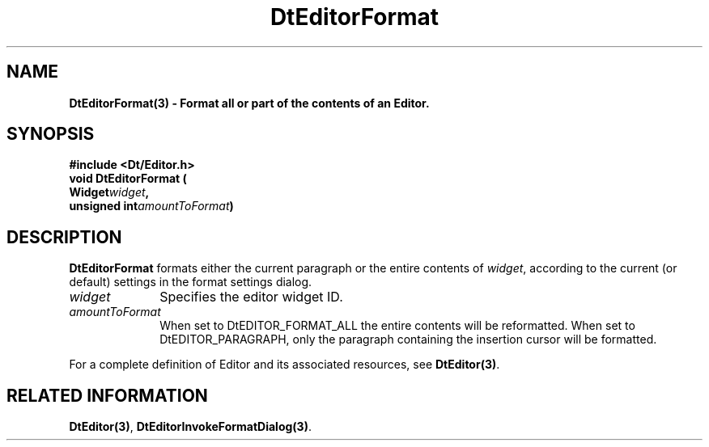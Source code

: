 .\" **
.\" ** (c) Copyright 1994 Hewlett-Packard Company
.\" ** (c) Copyright 1994 International Business Machines Corp.
.\" ** (c) Copyright 1994 Novell, Inc.
.\" ** (c) Copyright 1994 Sun Microsystems, Inc.
.\" **
.TH DtEditorFormat 3 ""
.BH "3 May - 1994"
.SH NAME
\fBDtEditorFormat(3) \- Format all or part of the contents of an
Editor.\fP
.iX "DtEditorFormat"
.iX "DtEditor functions" "DtEditorFormat"
.sp .5
.SH SYNOPSIS
\fB
\&#include <Dt/Editor.h>
.sp .5
void DtEditorFormat (
.ta	0.75i 1.75i
.br
	Widget	\fIwidget\fP,
.br
	unsigned int	\fIamountToFormat\fP)
.fi
\fP
.SH DESCRIPTION
\fBDtEditorFormat\fP formats either the current paragraph
or the entire contents of \fIwidget\fP,
according to the current (or default) settings in the
format settings dialog.
.sp .5
.IP "\fIwidget\fP" 1.00i
Specifies the editor widget ID.
.sp .5
.IP "\fIamountToFormat\fP" 1.00i
When set to DtEDITOR_FORMAT_ALL the entire contents will be
reformatted.  When set to DtEDITOR_PARAGRAPH, only the paragraph
containing the insertion cursor will be formatted.
.sp .5
.PP
For a complete definition of Editor and its associated resources, see
\fBDtEditor(3)\fP.
.sp .5
.SH RELATED INFORMATION
\fBDtEditor(3)\fP,
\fBDtEditorInvokeFormatDialog(3)\fP.
.sp .5
